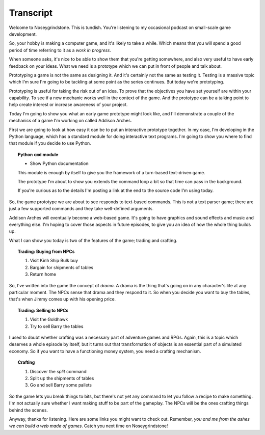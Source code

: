 ..  Titling
    ##++::==~~--''``

Transcript
==========

Welcome to Noseygrindstone. This is tundish. You're listening to my occasional
podcast on small-scale game development.

So, your hobby is making a computer game, and it's likely to take a while.
Which means that you will spend a good period of time referring to it as a
`work in progress`.

When someone asks, it's nice to be able to show them that you're getting
somewhere, and also very useful to have early feedback on your ideas. What we need
is a prototype which we can put in front of people and talk about.
 
Prototyping a game is not the same as designing it. And it's certainly not the
same as testing it. Testing is a massive topic which I'm sure I'm going to be
tackling at some point as the series continues. But today we're prototyping.

Prototyping is useful for taking the risk out of an idea.
To prove that the objectives you have set yourself are within your capability.
To see if a new mechanic works well in the context of the game. And the
prototype can be a talking point to help create interest or increase awareness
of your project.

Today I'm going to show you what an early game prototype might look like, and
I'll demonstrate a couple of the mechanics of a game I'm working on called
Addison Arches.

First we are going to look at how easy it can be to put an interactive prototype
together. In my case, I'm developing in the Python language, which has a
standard module for doing interactive text programs. I'm going to show you
where to find that module if you decide to use Python.

.. topic:: Python ``cmd`` module

    * Show Python documentation

    This module is enough by itself to give you the framework of a turn-based
    text-driven game.

    The prototype I'm about to show you extends the command loop a bit so that
    time can pass in the background.

    If you're curious as to the details I'm posting a link at the end to the
    source code I'm using today.

So, the game prototype we are about to see responds to text-based commands.
This is not a text parser game; there are just a few supported commands and
they take well-defined arguments.

Addison Arches will eventually become a web-based game. It's going to have
graphics and sound effects and music and everything else. I'm hoping to cover
those aspects in future episodes, to give you an idea of how the whole thing
builds up.

What I can show you today is two of the features of the game; trading and
crafting.

.. topic:: Trading: Buying from NPCs

    #. Visit Kinh Ship Bulk buy
    #. Bargain for shipments of tables
    #. Return home

So, I've written into the game the concept of `drama`. A drama is the thing
that's going on in any character's life at any particular moment. The NPCs
sense that drama and they respond to it. So when you decide you want to buy
the tables, that's when Jimmy comes up with his opening price.

.. topic:: Trading: Selling to NPCs

    #. Visit the Goldhawk
    #. Try to sell Barry the tables

I used to doubt whether crafting was a necessary part of adventure games and
RPGs. Again, this is a topic which deserves a whole episode by itself, but
it turns out that transformation of objects is an essential part of a simulated
economy. So if you want to have a functioning money system, you need a crafting
mechanism.

.. topic:: Crafting

    #. Discover the `split` command
    #. Split up the shipments of tables
    #. Go and sell Barry some pallets

So the game lets you break things to bits, but there's not yet any command to let
you follow a recipe to make something. I'm not actually sure whether I want making
stuff to be part of the gameplay. The NPCs will be the ones crafting things behind
the scenes.

Anyway, thanks for listening. Here are some links you might want to check out.
Remember, `you and me from the ashes we can build a web made of games`.
Catch you next time on Noseygrindstone!
